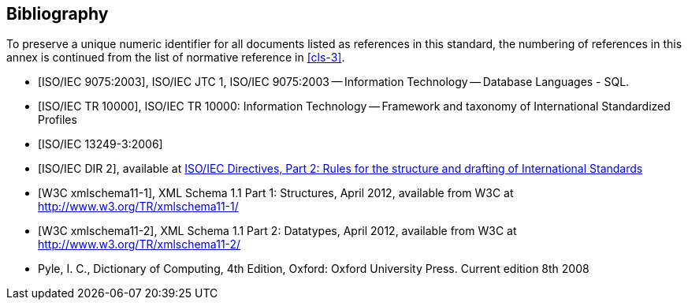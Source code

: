 [[annex-D]]
[bibliography]
== Bibliography

To preserve a unique numeric identifier for all documents listed as references in
this standard, the numbering of references in this annex is continued from the list
of normative reference in <<cls-3>>.

* [[[iso9075,ISO/IEC 9075:2003]]], ISO/IEC JTC 1, ISO/IEC 9075:2003 -- Information Technology -- Database Languages - SQL.

* [[[iso10000,ISO/IEC TR 10000]]], ISO/IEC TR 10000: Information Technology -- Framework and taxonomy of International Standardized Profiles

* [[[iso13249-3,ISO/IEC 13249-3:2006]]]

* [[[iso-dp2,ISO/IEC DIR 2]]], available at https://www.iso.org/sites/directives/current/part2/index.xhtml[ISO/IEC Directives, Part 2: Rules for the structure and drafting of International Standards]

* [[[w3c-xml-part1,W3C xmlschema11-1]]], XML Schema 1.1 Part 1: Structures, April 2012, available from W3C at http://www.w3.org/TR/xmlschema11-1/

* [[[w3c-xml-part2,W3C xmlschema11-2]]], XML Schema 1.1 Part 2: Datatypes, April 2012, available from W3C at http://www.w3.org/TR/xmlschema11-2/

*	Pyle, I. C., Dictionary of Computing, 4th Edition, Oxford: Oxford University Press. Current edition 8th 2008

